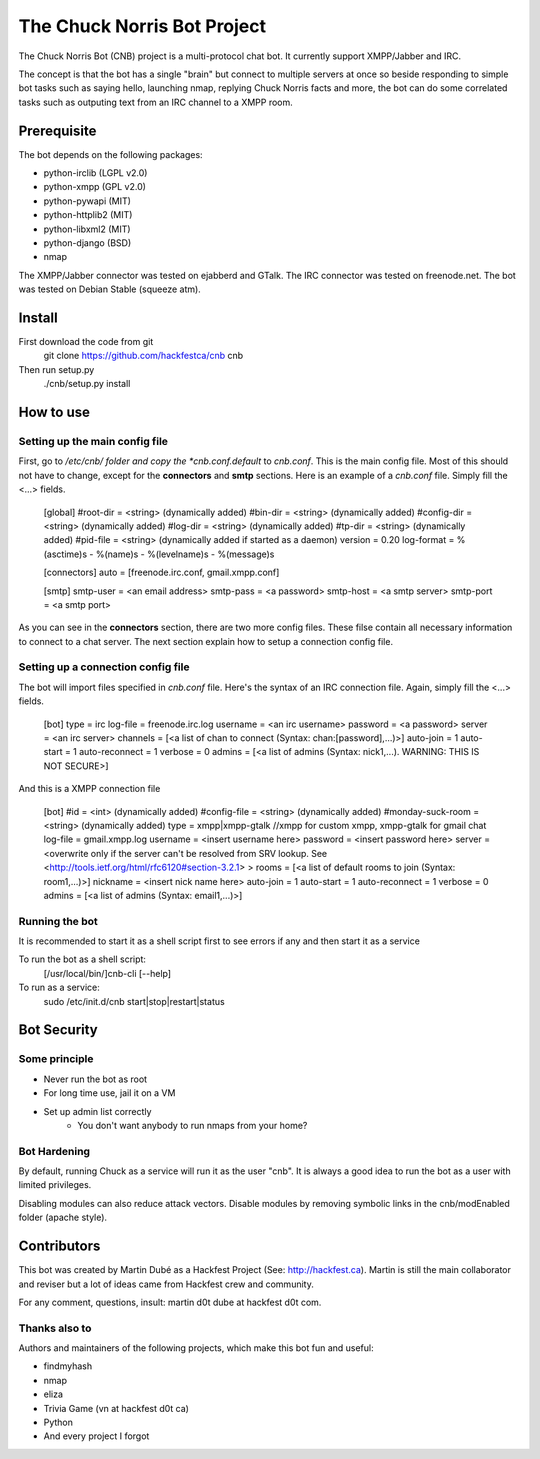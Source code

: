 ============================
The Chuck Norris Bot Project
============================

The Chuck Norris Bot (CNB) project is a multi-protocol chat bot. It currently
support XMPP/Jabber and IRC. 

The concept is that the bot has a single "brain" but connect to multiple
servers at once so beside responding to simple bot tasks such as saying
hello, launching nmap, replying Chuck Norris facts and more, the bot can do
some correlated tasks such as outputing text from an IRC channel to a XMPP room.


Prerequisite
============
The bot depends on the following packages:

* python-irclib (LGPL v2.0)
* python-xmpp  (GPL v2.0)
* python-pywapi (MIT)
* python-httplib2 (MIT)
* python-libxml2 (MIT)
* python-django (BSD)
* nmap 

The XMPP/Jabber connector was tested on ejabberd and GTalk.
The IRC connector was tested on freenode.net.
The bot was tested on Debian Stable (squeeze atm).

Install
=======

First download the code from git
    git clone https://github.com/hackfestca/cnb cnb

Then run setup.py
    ./cnb/setup.py install

How to use
==========

Setting up the main config file
-------------------------------

First, go to */etc/cnb/ folder and copy the *cnb.conf.default* to *cnb.conf*. This is the main config
file. Most of this should not have to change, except for the **connectors** and 
**smtp** sections. Here is an example of a *cnb.conf* file. Simply fill the
<...> fields.

    [global]
    #root-dir = <string>  (dynamically added)
    #bin-dir = <string>  (dynamically added)
    #config-dir = <string> (dynamically added)
    #log-dir = <string>  (dynamically added)
    #tp-dir = <string>  (dynamically added)
    #pid-file = <string>  (dynamically added if started as a daemon)
    version = 0.20
    log-format = %(asctime)s - %(name)s - %(levelname)s - %(message)s
 
    [connectors]
    auto = [freenode.irc.conf, gmail.xmpp.conf]
 
    [smtp]
    smtp-user = <an email address>
    smtp-pass = <a password>
    smtp-host = <a smtp server>
    smtp-port = <a smtp port>

As you can see in the **connectors** section, there are two more config files. 
These filse contain all necessary information to connect to a chat 
server. The next section explain how to setup a connection config file. 


Setting up a connection config file
-----------------------------------

The bot will import files specified in *cnb.conf* file. Here's
the syntax of an IRC connection file. Again, simply fill the <...> fields. 

    [bot]
    type = irc
    log-file = freenode.irc.log
    username = <an irc username>
    password = <a password>
    server = <an irc server>
    channels = [<a list of chan to connect (Syntax: chan:[password],...)>]
    auto-join = 1
    auto-start = 1
    auto-reconnect = 1
    verbose = 0
    admins = [<a list of admins (Syntax: nick1,...). WARNING: THIS IS NOT SECURE>]

And this is a XMPP connection file

    [bot]
    #id = <int> (dynamically added)
    #config-file = <string> (dynamically added)
    #monday-suck-room = <string> (dynamically added)
    type = xmpp|xmpp-gtalk  //xmpp for custom xmpp, xmpp-gtalk for gmail chat
    log-file = gmail.xmpp.log
    username = <insert username here>
    password = <insert password here>
    server = <overwrite only if the server can't be resolved from SRV lookup.
    See <http://tools.ietf.org/html/rfc6120#section-3.2.1> >
    rooms = [<a list of default rooms to join (Syntax: room1,...)>]
    nickname = <insert nick name here>
    auto-join = 1
    auto-start = 1
    auto-reconnect = 1
    verbose = 0
    admins = [<a list of admins (Syntax: email1,...)>]

Running the bot
-----------------
It is recommended to start it as a shell script first to see errors if any 
and then start it as a service

To run the bot as a shell script:
    [/usr/local/bin/]cnb-cli [--help]

To run as a service:
    sudo /etc/init.d/cnb start|stop|restart|status


Bot Security
============

Some principle
--------------

* Never run the bot as root
* For long time use, jail it on a VM
* Set up admin list correctly
    * You don't want anybody to run nmaps from your home?

Bot Hardening
-----------------

By default, running Chuck as a service will run it as the user "cnb". It 
is always a good idea to run the bot as a user with limited privileges.

Disabling modules can also reduce attack vectors. Disable modules by removing 
symbolic links in the cnb/modEnabled folder (apache style).


Contributors
============
This bot was created by Martin Dubé as a Hackfest Project (See:
http://hackfest.ca). Martin is still the main collaborator and reviser but 
a lot of ideas came from Hackfest crew and community.

For any comment, questions, insult: martin d0t dube at hackfest d0t com. 

Thanks also to
--------------
Authors and maintainers of the following projects, which make this bot fun and
useful:

* findmyhash
* nmap
* eliza
* Trivia Game (vn at hackfest d0t ca)
* Python
* And every project I forgot


